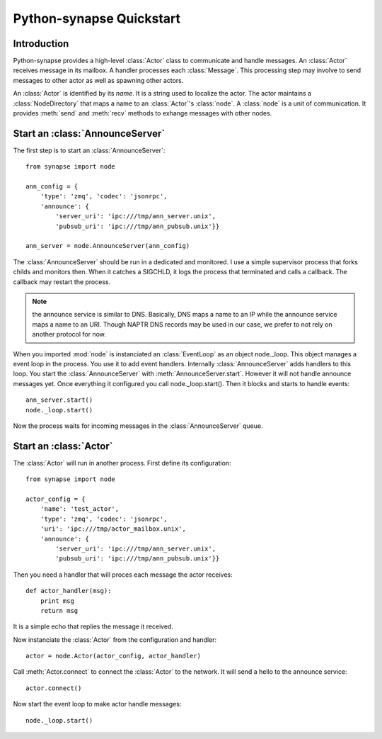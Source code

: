 Python-synapse Quickstart
*************************

Introduction
============

Python-synapse provides a high-level :class:`Actor` class to communicate and
handle messages. An :class:`Actor` receives message in its mailbox. A handler
processes each :class:`Message`. This processing step may involve to send
messages to other actor as well as spawning other actors.

An :class:`Actor` is identified by its *name*. It is a string used to localize
the actor. The actor maintains a :class:`NodeDirectory` that maps a name to an
:class:`Actor`'s :class:`node`. A :class:`node` is a unit of communication. It
provides :meth:`send` and :meth:`recv` methods to exhange messages with other
nodes.

Start an :class:`AnnounceServer`
================================

The first step is to start an :class:`AnnounceServer`: ::

    from synapse import node
    
    ann_config = {
        'type': 'zmq', 'codec': 'jsonrpc',
        'announce': {
            'server_uri': 'ipc:///tmp/ann_server.unix',
            'pubsub_uri': 'ipc:///tmp/ann_pubsub.unix'}}
     
    ann_server = node.AnnounceServer(ann_config)

The :class:`AnnounceServer` should be run in a dedicated and monitored. I use a
simple supervisor process that forks childs and monitors then. When it catches
a SIGCHLD, it logs the process that terminated and calls a callback. The
callback may restart the process.

.. note:: the announce service is similar to DNS. Basically, DNS maps a name to
   an IP while the announce service maps a name to an URI. Though NAPTR DNS
   records may be used in our case, we prefer to not rely on another protocol
   for now.

When you imported :mod:`node` is instanciated an :class:`EventLoop` as an
object node._loop. This object manages a event loop in the process. You use it
to add event handlers. Internally :class:`AnnounceServer` adds handlers to this
loop. You start the :class:`AnnounceServer` with :meth:`AnnounceServer.start`.
However it will not handle announce messages yet. Once everything it configured
you call node._loop.start(). Then it blocks and starts to handle events: ::

    ann_server.start()
    node._loop.start()

Now the process waits for incoming messages in the :class:`AnnounceServer`
queue.


Start an :class:`Actor`
=======================

The :class:`Actor` will run in another process. First define its configuration: ::

    from synapse import node

    actor_config = {
        'name': 'test_actor',
        'type': 'zmq', 'codec': 'jsonrpc',
        'uri': 'ipc:///tmp/actor_mailbox.unix',
        'announce': {
            'server_uri': 'ipc:///tmp/ann_server.unix',
            'pubsub_uri': 'ipc:///tmp/ann_pubsub.unix'}}

Then you need a handler that will proces each message the actor receives: ::

    def actor_handler(msg):
        print msg
        return msg

It is a simple echo that replies the message it received.

Now instanciate the :class:`Actor` from the configuration and handler: ::

    actor = node.Actor(actor_config, actor_handler)

Call :meth:`Actor.connect` to connect the :class:`Actor` to the network. It
will send a hello to the announce service: ::

    actor.connect()

Now start the event loop to make actor handle messages: ::

    node._loop.start()


